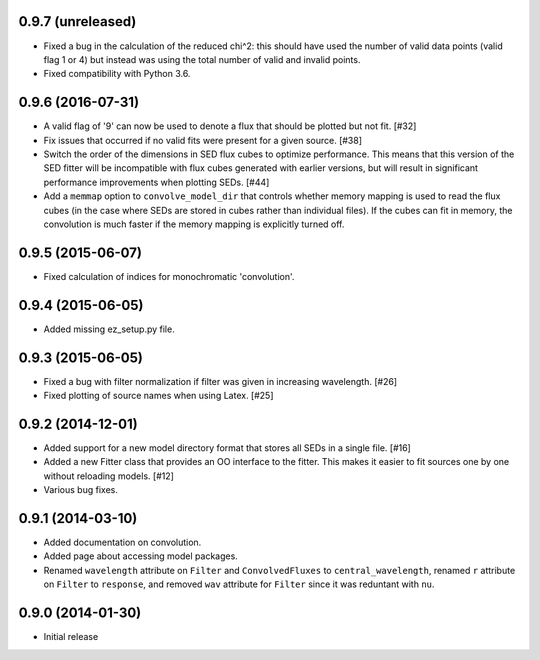0.9.7 (unreleased)
------------------

- Fixed a bug in the calculation of the reduced chi^2: this should have used
  the number of valid data points (valid flag 1 or 4) but instead was using
  the total number of valid and invalid points.

- Fixed compatibility with Python 3.6.

0.9.6 (2016-07-31)
------------------

- A valid flag of '9' can now be used to denote a flux that should be plotted
  but not fit. [#32]

- Fix issues that occurred if no valid fits were present for a given source.
  [#38]

- Switch the order of the dimensions in SED flux cubes to optimize performance.
  This means that this version of the SED fitter will be incompatible with flux
  cubes generated with earlier versions, but will result in significant
  performance improvements when plotting SEDs. [#44]

- Add a ``memmap`` option to ``convolve_model_dir`` that controls whether
  memory mapping is used to read the flux cubes (in the case where SEDs are
  stored in cubes rather than individual files). If the cubes can fit in
  memory, the convolution is much faster if the memory mapping is explicitly
  turned off.

0.9.5 (2015-06-07)
------------------

- Fixed calculation of indices for monochromatic 'convolution'.

0.9.4 (2015-06-05)
------------------

- Added missing ez_setup.py file.

0.9.3 (2015-06-05)
------------------

- Fixed a bug with filter normalization if filter was given in increasing
  wavelength. [#26]

- Fixed plotting of source names when using Latex. [#25]

0.9.2 (2014-12-01)
------------------

- Added support for a new model directory format that stores all SEDs in a
  single file. [#16]

- Added a new Fitter class that provides an OO interface to the fitter. This
  makes it easier to fit sources one by one without reloading models. [#12]

- Various bug fixes.

0.9.1 (2014-03-10)
------------------

- Added documentation on convolution.

- Added page about accessing model packages.

- Renamed ``wavelength`` attribute on ``Filter`` and ``ConvolvedFluxes`` to
  ``central_wavelength``, renamed ``r`` attribute on ``Filter`` to
  ``response``, and removed ``wav`` attribute for ``Filter`` since it was
  reduntant with ``nu``.

0.9.0 (2014-01-30)
------------------

- Initial release

